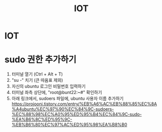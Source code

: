 #+title: IOT

* IOT

* sudo 권한 추가하기
1. 터미널 열기 (Ctrl + Alt + T)
2. "su -" 치기 (큰 따옴표 제외)
3. 자신의 ubuntu 로그인 비밀번호 입력하기
4. 터미널 좌측 상단에, "root@bunt22:~#" 확인하기
5. 아래 링크에서, sudoers 파일에, ubuntu 사용자 이름 추가하기
   https://projooni.tistory.com/entry/%EB%A6%AC%EB%88%85%EC%8A%A4ubuntu%EC%97%90%EC%84%9C-sudoers-%EC%88%98%EC%A0%95%ED%95%B4%EC%84%9C-sudo-%EA%B6%8C%ED%95%9C-%EB%B6%80%EC%97%AC%ED%95%98%EA%B8%B0
